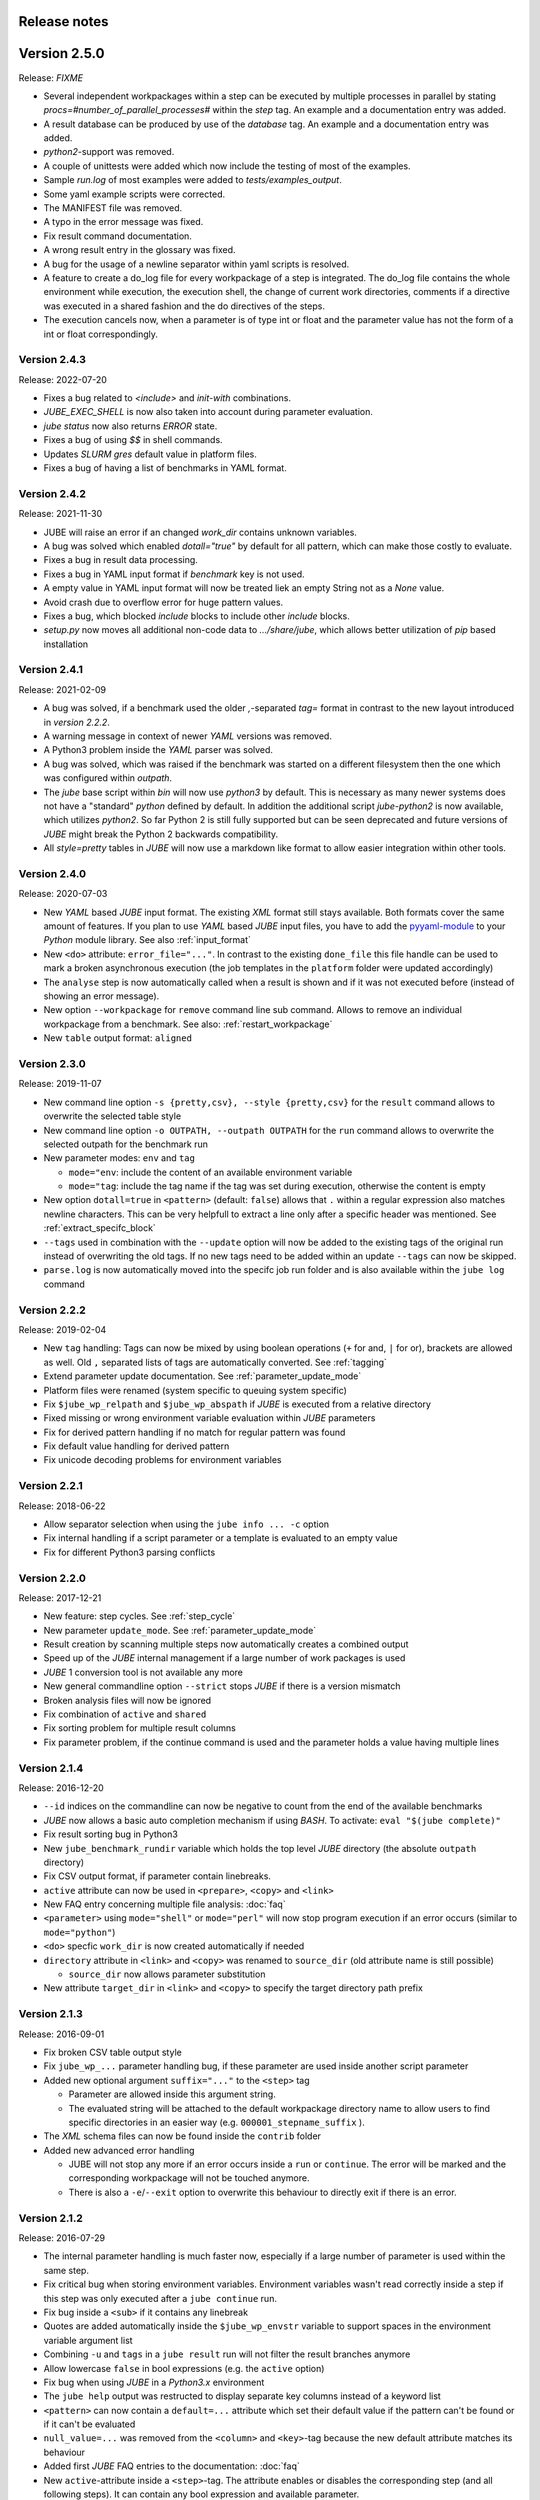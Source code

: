 .. # JUBE Benchmarking Environment
   # Copyright (C) 2008-2022
   # Forschungszentrum Juelich GmbH, Juelich Supercomputing Centre
   # http://www.fz-juelich.de/jsc/jube
   #
   # This program is free software: you can redistribute it and/or modify
   # it under the terms of the GNU General Public License as published by
   # the Free Software Foundation, either version 3 of the License, or
   # any later version.
   #
   # This program is distributed in the hope that it will be useful,
   # but WITHOUT ANY WARRANTY; without even the implied warranty of
   # MERCHANTABILITY or FITNESS FOR A PARTICULAR PURPOSE.  See the
   # GNU General Public License for more details.
   #
   # You should have received a copy of the GNU General Public License
   # along with this program.  If not, see <http://www.gnu.org/licenses/>.

.. index:: release notes

Release notes
=============

Version 2.5.0
=============
Release: *FIXME*

* Several independent workpackages within a step can be executed by multiple processes in parallel by stating `procs=#number_of_parallel_processes#` within the `step` tag. An example and a documentation entry was added.
* A result database can be produced by use of the `database` tag. An example and a documentation entry was added.
* `python2`-support was removed.
* A couple of unittests were added which now include the testing of most of the examples.
* Sample `run.log` of most examples were added to `tests/examples_output`.
* Some yaml example scripts were corrected.
* The MANIFEST file was removed.
* A typo in the error message was fixed.
* Fix result command documentation.
* A wrong result entry in the glossary was fixed.
* A bug for the usage of a newline separator within yaml scripts is resolved.
* A feature to create a do_log file for every workpackage of a step is integrated. The do_log file contains the whole environment while execution, the execution shell, the change of current work directories, comments if a directive was executed in a shared fashion and the do directives of the steps.
* The execution cancels now, when a parameter is of type int or float and the parameter value has not the form of a int or float correspondingly.

Version 2.4.3
~~~~~~~~~~~~~
Release: 2022-07-20

* Fixes a bug related to `<include>` and `init-with` combinations.
* `JUBE_EXEC_SHELL` is now also taken into account during parameter evaluation.
* `jube status` now also returns `ERROR` state.
* Fixes a bug of using `$$` in shell commands.
* Updates *SLURM* `gres` default value in platform files.
* Fixes a bug of having a list of benchmarks in YAML format.

Version 2.4.2
~~~~~~~~~~~~~
Release: 2021-11-30

* JUBE will raise an error if an changed `work_dir` contains unknown variables.
* A bug was solved which enabled `dotall="true"` by default for all pattern, which can make those costly to evaluate.
* Fixes a bug in result data processing.
* Fixes a bug in YAML input format if `benchmark` key is not used.
* A empty value in YAML input format will now be treated liek an empty String not as a `None` value.
* Avoid crash due to overflow error for huge pattern values.
* Fixes a bug, which blocked `include` blocks to include other `include` blocks.
* `setup.py` now moves all additional non-code data to `.../share/jube`, which allows better utilization of `pip` based installation

Version 2.4.1
~~~~~~~~~~~~~
Release: 2021-02-09

* A bug was solved, if a benchmark used the older `,`-separated `tag=` format in contrast to the new layout introduced in *version 2.2.2*.
* A warning message in context of newer *YAML* versions was removed.
* A Python3 problem inside the *YAML* parser was solved.
* A bug was solved, which was raised if the benchmark was started on a different filesystem then the one which was configured within `outpath`.
* The `jube` base script within `bin` will now use `python3` by default. This is necessary as many newer systems does not have a "standard" `python`
  defined by default. In addition the additional script `jube-python2` is now available, which utilizes `python2`. 
  So far Python 2 is still fully supported but can be seen deprecated and future versions of *JUBE* might break 
  the Python 2 backwards compatibility.
* All `style=pretty` tables in *JUBE* will now use a markdown like format to allow easier integration within other tools.

Version 2.4.0
~~~~~~~~~~~~~
Release: 2020-07-03

* New *YAML* based *JUBE* input format. The existing *XML* format still stays available. Both
  formats cover the same amount of features. If you plan to use *YAML* based *JUBE* input files, you have to 
  add the `pyyaml-module <https://pyyaml.org>`_ to your *Python* module library. See also :ref:`input_format`
* New ``<do>`` attribute: ``error_file="..."``. In contrast to the existing ``done_file`` this file handle can be used to mark
  a broken asynchronous execution (the job templates in the ``platform`` folder were updated accordingly)
* The ``analyse`` step is now automatically called when a result is shown and if it was not executed before (instead of showing an error message).
* New option ``--workpackage`` for ``remove`` command line sub command. Allows to remove an individual 
  workpackage from a benchmark. See also: :ref:`restart_workpackage`
* New ``table`` output format: ``aligned``

Version 2.3.0
~~~~~~~~~~~~~
Release: 2019-11-07

* New command line option ``-s {pretty,csv}, --style {pretty,csv}`` for the ``result`` command
  allows to overwrite the selected table style
* New command line option ``-o OUTPATH, --outpath OUTPATH`` for the ``run`` command allows
  to overwrite the selected outpath for the benchmark run
* New parameter modes: ``env`` and ``tag``

  * ``mode="env``: include the content of an available environment variable
  * ``mode="tag``: include the tag name if the tag was set during execution, otherwise the content is empty

* New option ``dotall=true`` in ``<pattern>`` (default: ``false``) allows that ``.`` within a
  regular expression also matches newline characters. This can be very helpfull to extract a
  line only after a specific header was mentioned. See :ref:`extract_specifc_block`
* ``--tags`` used in combination with the ``--update`` option will now be added to the existing
  tags of the original run instead of overwriting the old tags. If no new tags need to be added within an update ``--tags`` can now be skipped.
* ``parse.log`` is now automatically moved into the specifc job run folder and is also available 
  within the ``jube log`` command


Version 2.2.2
~~~~~~~~~~~~~
Release: 2019-02-04

* New ``tag`` handling: Tags can now be mixed by using boolean operations (``+`` for and, ``|`` for or), brackets are allowed as well.
  Old ``,`` separated lists of tags are automatically converted. See :ref:`tagging`
* Extend parameter update documentation. See :ref:`parameter_update_mode`
* Platform files were renamed (system specific to queuing system specific)
* Fix ``$jube_wp_relpath`` and ``$jube_wp_abspath`` if *JUBE* is executed from a relative directory
* Fixed missing or wrong environment variable evaluation within *JUBE* parameters
* Fix for derived pattern handling if no match for regular pattern was found
* Fix default value handling for derived pattern
* Fix unicode decoding problems for environment variables

Version 2.2.1
~~~~~~~~~~~~~
Release: 2018-06-22

* Allow separator selection when using the ``jube info ... -c`` option
* Fix internal handling if a script parameter or a template is evaluated to an empty value
* Fix for different Python3 parsing conflicts

Version 2.2.0
~~~~~~~~~~~~~
Release: 2017-12-21

* New feature: step cycles. See :ref:`step_cycle`
* New parameter ``update_mode``. See :ref:`parameter_update_mode`
* Result creation by scanning multiple steps now automatically creates a combined output
* Speed up of the *JUBE* internal management if a large number of work packages is used
* *JUBE* 1 conversion tool is not available any more
* New general commandline option ``--strict`` stops *JUBE* if there is a version mismatch
* Broken analysis files will now be ignored
* Fix combination of ``active`` and ``shared``
* Fix sorting problem for multiple result columns
* Fix parameter problem, if the continue command is used and the parameter holds a value having multiple lines

Version 2.1.4
~~~~~~~~~~~~~
Release: 2016-12-20

* ``--id`` indices on the commandline can now be negative to count from the end of the available benchmarks
* *JUBE* now allows a basic auto completion mechanism if using *BASH*. To activate: ``eval "$(jube complete)"``
* Fix result sorting bug in Python3
* New ``jube_benchmark_rundir`` variable which holds the top level *JUBE* directory (the absolute ``outpath`` directory)
* Fix CSV output format, if parameter contain linebreaks.
* ``active`` attribute can now be used in ``<prepare>``, ``<copy>`` and ``<link>``
* New FAQ entry concerning multiple file analysis: :doc:`faq`
* ``<parameter>`` using ``mode="shell"`` or ``mode="perl"`` will now stop program execution if an error occurs
  (similar to ``mode="python"``)
* ``<do>`` specfic ``work_dir`` is now created automatically if needed
* ``directory`` attribute in ``<link>`` and ``<copy>`` was renamed to ``source_dir`` (old attribute name is still possible)

  * ``source_dir`` now allows parameter substitution

* New attribute ``target_dir`` in ``<link>`` and ``<copy>`` to specify the target directory path prefix


Version 2.1.3
~~~~~~~~~~~~~
Release: 2016-09-01

* Fix broken CSV table output style
* Fix ``jube_wp_...`` parameter handling bug, if these parameter are used inside another script parameter
* Added new optional argument ``suffix="..."`` to the ``<step>`` tag

  * Parameter are allowed inside this argument string.
  * The evaluated string will be attached to the default workpackage directory name to allow users to find specific directories in an easier way (e.g. ``000001_stepname_suffix`` ).

* The *XML* schema files can now be found inside the ``contrib`` folder
* Added new advanced error handling

  * JUBE will not stop any more if an error occurs inside a ``run`` or ``continue``. The error will be marked and the corresponding workpackage will not be touched anymore.
  * There is also a ``-e``/``--exit`` option to overwrite this behaviour to directly exit if there is an error.


Version 2.1.2
~~~~~~~~~~~~~
Release: 2016-07-29

* The internal parameter handling is much faster now, especially if a large number of parameter is used within the same step.
* Fix critical bug when storing environment variables. Environment variables wasn't read correctly inside a step if this step was only executed after
  a ``jube continue`` run.
* Fix bug inside a ``<sub>`` if it contains any linebreak
* Quotes are added automatically inside the ``$jube_wp_envstr`` variable to support spaces in the environment variable argument list
* Combining ``-u`` and ``tags`` in a ``jube result`` run will not filter the result branches anymore
* Allow lowercase ``false`` in bool expressions (e.g. the ``active`` option)
* Fix bug when using *JUBE* in a *Python3.x* environment
* The ``jube help`` output was restructed to display separate key columns instead of a keyword list
* ``<pattern>`` can now contain a ``default=...`` attribute which set their default value if the pattern can't be found or if it can't be evaluated
* ``null_value=...`` was removed from the ``<column>`` and ``<key>``-tag because the new default attribute matches its behaviour
* Added first *JUBE* FAQ entries to the documentation: :doc:`faq`
* New ``active``-attribute inside a ``<step>``-tag. The attribute enables or disables the corresponding step (and all following steps). It can contain any 
  bool expression and available parameter.
* Fix bug in ``<link>`` handling if an alternative link name is used which points to a sub directory
* Added new option ``-c / --csv-parametrization`` to ``jube info`` command to show a workpackage specfic parametrisation
  by using the CSV format (similar to the existing ``-p`` option)
* Allow Shell expansion in ``<link>`` tags. ``<link>`` now also support the ``*``
* Restructure internal ``<copy>`` and ``<link>`` handling
* All example platform files were updated an simplified


Version 2.1.1
~~~~~~~~~~~~~
Release: 2016-04-14

* *JUBE* will now show only the latest benchmark result by default, ``--id all`` must be used to see all results
* Bool expressions can now be used directly in the ``<do active="">`` attribute
* Added ``filter`` attribute in ``<table>`` and ``<syslog>`` to show only specifix result entries (based on a bool expression)
* New ``<parameter>`` and ``<pattern>`` mode: ``mode="shell"``
* Allow multiline output in result tables
* Fix wrong group handling if ``JUBE_GROUP_NAME`` is used
* Scripting parameter (e.g. ``mode="python"``) can now handle $ to allow access to environment variables
* Fix $$ bug ($$ were ignored when used within a parameter)
* Fix ``$jube_wp_parent_..._id`` bug if ``$jube_wp_parent_..._id`` is used within another parameter
* Fix bug in std calculation when creating statistical result values
* Fix bug if tags are used within ``<include>``


Version 2.1.0
~~~~~~~~~~~~~
Release: 2015-11-10

* Fix slow verbose mode
* Fix empty debug output file
* Fix broken command line ``--include-path`` option
* Allow recursive ``<include-path>`` and ``<selection>`` handling (additional include-paths
  can now be included by using the ``<include>`` tag)
* Allow multiple ``<selection>`` and ``<include-path>`` areas
* New ``transpose="true"`` attribute possible in ``<table>``
* Allow recursive parameter name creation in ``<do>`` or ``<sub>`` (e.g. ``${param${num}}``)
* Extend iteration feature

  * ``iteration=#number`` can be used in the ``<step>`` tag, the work package will be executed #number times
  * New ``reduce`` attribute in analyser, possible values: ``true`` or ``false`` (default: ``true``)

    * ``true``: use a single result line to combine all iterations
    * ``false``: each iteration will get its separate result line

* Fix pattern_cnt bug
* New pattern suffix: ``_std`` (standard deviation)
* ``reduce`` option in ``<pattern>`` not needed anymore (all possible reduce options are now calculated automatically)
* Fix jube-autorun and add progress check interval
* Added ``--force`` command line option to skip *JUBE* version check
* Added optional ``out_mode`` attribute in ``<iofile>``. It can be ``a`` or ``w`` to allow appending or overwriting
  an existing ``out``-file (default: ``w``).
* New version numbering model to divide between feature and bugfix releases

Version 2.0.7
~~~~~~~~~~~~~
Release: 2015-09-17

* *JUBE* will ignore folders in the benchmark directory which does not contain a ``configuration.xml``
* New pattern reduce example :ref:`statistic_values`
* New internal directory handling to allow more flexible feature addition
* New internal result structure
* Fix derived pattern bug when scanning multiple result files
* *JUBE* version number will now be stored inside the ``configuration.xml``
* *JUBE* version number will be checked when loading an existing benchmark run
* New *JUBE* variable: ``$jube_wp_relpath`` (contains relative workpackage path)
* Add Verbose-Mode ``-v`` / ``--verbose``

  * Enable verbose console output ``jube -v run ...``
  * Show stdout during execution: ``-vv``
  * Show log and stdout during execution: ``-vvv``

* Change version mode to ``-V`` / ``--version``
* ``jube_parse.log`` will now be created next to the ``<input_config>.xml`` file
* New syslog result type (thanks to Andy Georges for contribution), see :term:`syslog_tag`
* New environment variable ``JUBE_GROUP_NAME``: By setting and exporting ``JUBE_GROUP_NAME`` to an
  available UNIX group, *JUBE* will create benchmark directory structures which can be accessed
  by the given group.
* Benchmark results can now be created also by user without write-access to the benchmark directory
* Parametersets are now available within each dependent step. There is no need to reuse them anymore.

Version 2.0.6
~~~~~~~~~~~~~
Release: 2015-06-16

* users can now change the *JUBE* standard Shell (``/bin/sh``) by using the new environment variable ``JUBE_EXEC_SHELL``, see :ref:`configuration`
* fixes a bug if a Shell filename completion results to a single file name (inside the ``<copy>``-tag)
* fixes stderr reading bug if ``work_dir`` was changed in a specific ``<do>``
* changes include path order, new order: commandline (``--include-path ...``), config file (``<include-path>``), Shell var (``JUBE_INCLUDE_PATH``), ``.``
* fixes some unicode issues
* units in the result dataset will now be shown correctly if a file specific patternset is used

Version 2.0.5
~~~~~~~~~~~~~
Release: 2015-04-09

* ``argparse`` is now marked as a dependency in ``setup.py``. It will be automatically loaded when using *setuptools*.
* tags will now also be used when including external sets by using ``<use from="...">``
* change default platform output filenames: using *job.out* and *job.err* instead of *stdout* and *stderr* for default job output
* new internal workflow generation alogrithm
* parameter can now be used in step ``<use>``, e.g. ``<use>set_$number</use>``

  * external sets had to be given by name to allow later substitution: ``<use from="file:set1:set2">set$nr</use>``
  * also multiple files can be mixed: ``<use from="file:set1,file2:set2">set$nr</use>``
  * new example :ref:`parameter-dependencies`

* allow ``use``-attribute in file-tag to select file specific patternsets ``<file use="patternset">``
* Shell and parameter substitution now allowed in analyse files selection ``<file>*.log</file>``
* default ``stdout`` and ``stderr`` file will now stay in the default directory when changing the work_dir inside a ``<do>``
* start of public available *JUBE* configuration files repository: `<https://github.com/FZJ-JSC/jube-configs>`_

Version 2.0.4
~~~~~~~~~~~~~
Release: 2015-02-23

* fix bug when using *JUBE* in a *Python3.x* environment
* time information (start, last modified) will now be stored in a seperate file and are not extracted out of
  file and directory metadata
* ``jube run`` now allows the ``--id/-i`` command line option to set a specific benchmark id
* ``jube result`` now automatically combines multiple benchmark runs within the same benchmark directory. *JUBE* automatically
  add the benchmark id to the result output (except only a specific benchmark was requested)

  * new command line option: ``--num/-n`` allow to set a maximum number of visible benchmarks in result
  * new command line option: ``--revert/-r`` revert benchmark id order

* new attribute for ``<column>``: ``null_value="..."`` to set a NULL representation for the output table (default: ``""``)
* new command: ``jube update`` checks weather the newest *JUBE* version is installed
* new ``id`` options: ``--id last`` to get the last benchmark and ``--id all`` to get all benchmarks

Version 2.0.3
~~~~~~~~~~~~~
Release: 2015-01-29

* missing files given in a fileset will now raise an error message
* ``jube info <benchmark-dir> --id <id> --step <step_name>`` now also shows
  the current parametrization
* ``jube info <benchmark-dir> --id <id> --step <step_name> -p`` only shows the
  current parametrization using a csv table format
* add new (optional) attribute ``max_async="..."`` to ``<step>``: Maximum number of parallel workpackages
  of the correspondig step will run at the same time (default: 0, means no limitation)
* switch ``<analyzer>`` to ``<analyser>`` (also ``<analyzer>`` will be available) to avoid mixing of "s" and "z" versions
* fix bug when using ``,`` inside of a ``<pattern>``
* *JUBE* now return a none zero error code if it sends an error message
* update platform files to allow easier environment handling: ``<parameter ... export="true">`` will 
  be automatically used inside of the corresponding jobscript
* update platform jobscript templates to keep error code of running program
* fix bug when adding ``;`` at the end of a ``<do>``
* last five lines of stderr message will now be copied to user error message (if shell return code <> 0)
* fix *Python2.6* compatibility bug in converter module
* fix bug when using an evaluable parameter inside of another parameter

Version 2.0.2
~~~~~~~~~~~~~
Release: 2014-12-09

* fix a bug when using ``init-with`` to initialize a ``<copy>``-tag
* use ``cp -p`` behaviour to copy files
* fix error message when using an empty ``<do>``
* added error return code, if there was an error message

Version 2.0.1
~~~~~~~~~~~~~
Release: 2014-11-25

* ``--debug`` option should work now
* fixes problem when including an external ``<prepare>``
* update *Python 2.6* compatibility
* all ``<do>`` within a single ``<step>`` now shares the same environment (including all exported variables)
* a ``<step>`` can export its environment to a dependent ``<step>`` by using the new ``export="true"`` attribute (see new environment handling example)
* update analyse behaviour when scanning multiple files (new ``analyse`` run needed for existing benchmarks)
* in and out substitution files (given by ``<iofile>``) can now be the same
* ``<sub>`` now also supports multiline expressions inside the tag instead of the ``dest``-attribute: ``<sub source="..."></sub>``

Version 2.0.0
~~~~~~~~~~~~~
Release: 2014-11-14

* complete new **Python** kernel
* new input file format
* please see new documentation to get further information
